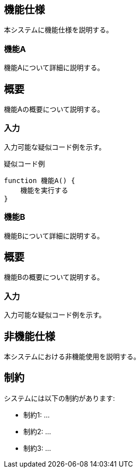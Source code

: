 ifndef::imagesdir[:imagesdir: ../images]

== 機能仕様
本システムに機能仕様を説明する。

=== 機能A
// include::310_a.adoc[leveloffset=+2]
機能Aについて詳細に説明する。

== 概要
機能Aの概要について説明する。

=== 入力
入力可能な疑似コード例を示す。

.疑似コード例
----
function 機能A() {
    機能を実行する
}
----

=== 機能B
機能Bについて詳細に説明する。

== 概要
機能Bの概要について説明する。

=== 入力
入力可能な疑似コード例を示す。

== 非機能仕様
本システムにおける非機能使用を説明する。

== 制約

システムには以下の制約があります:

* 制約1: ...
* 制約2: ...
* 制約3: ...
